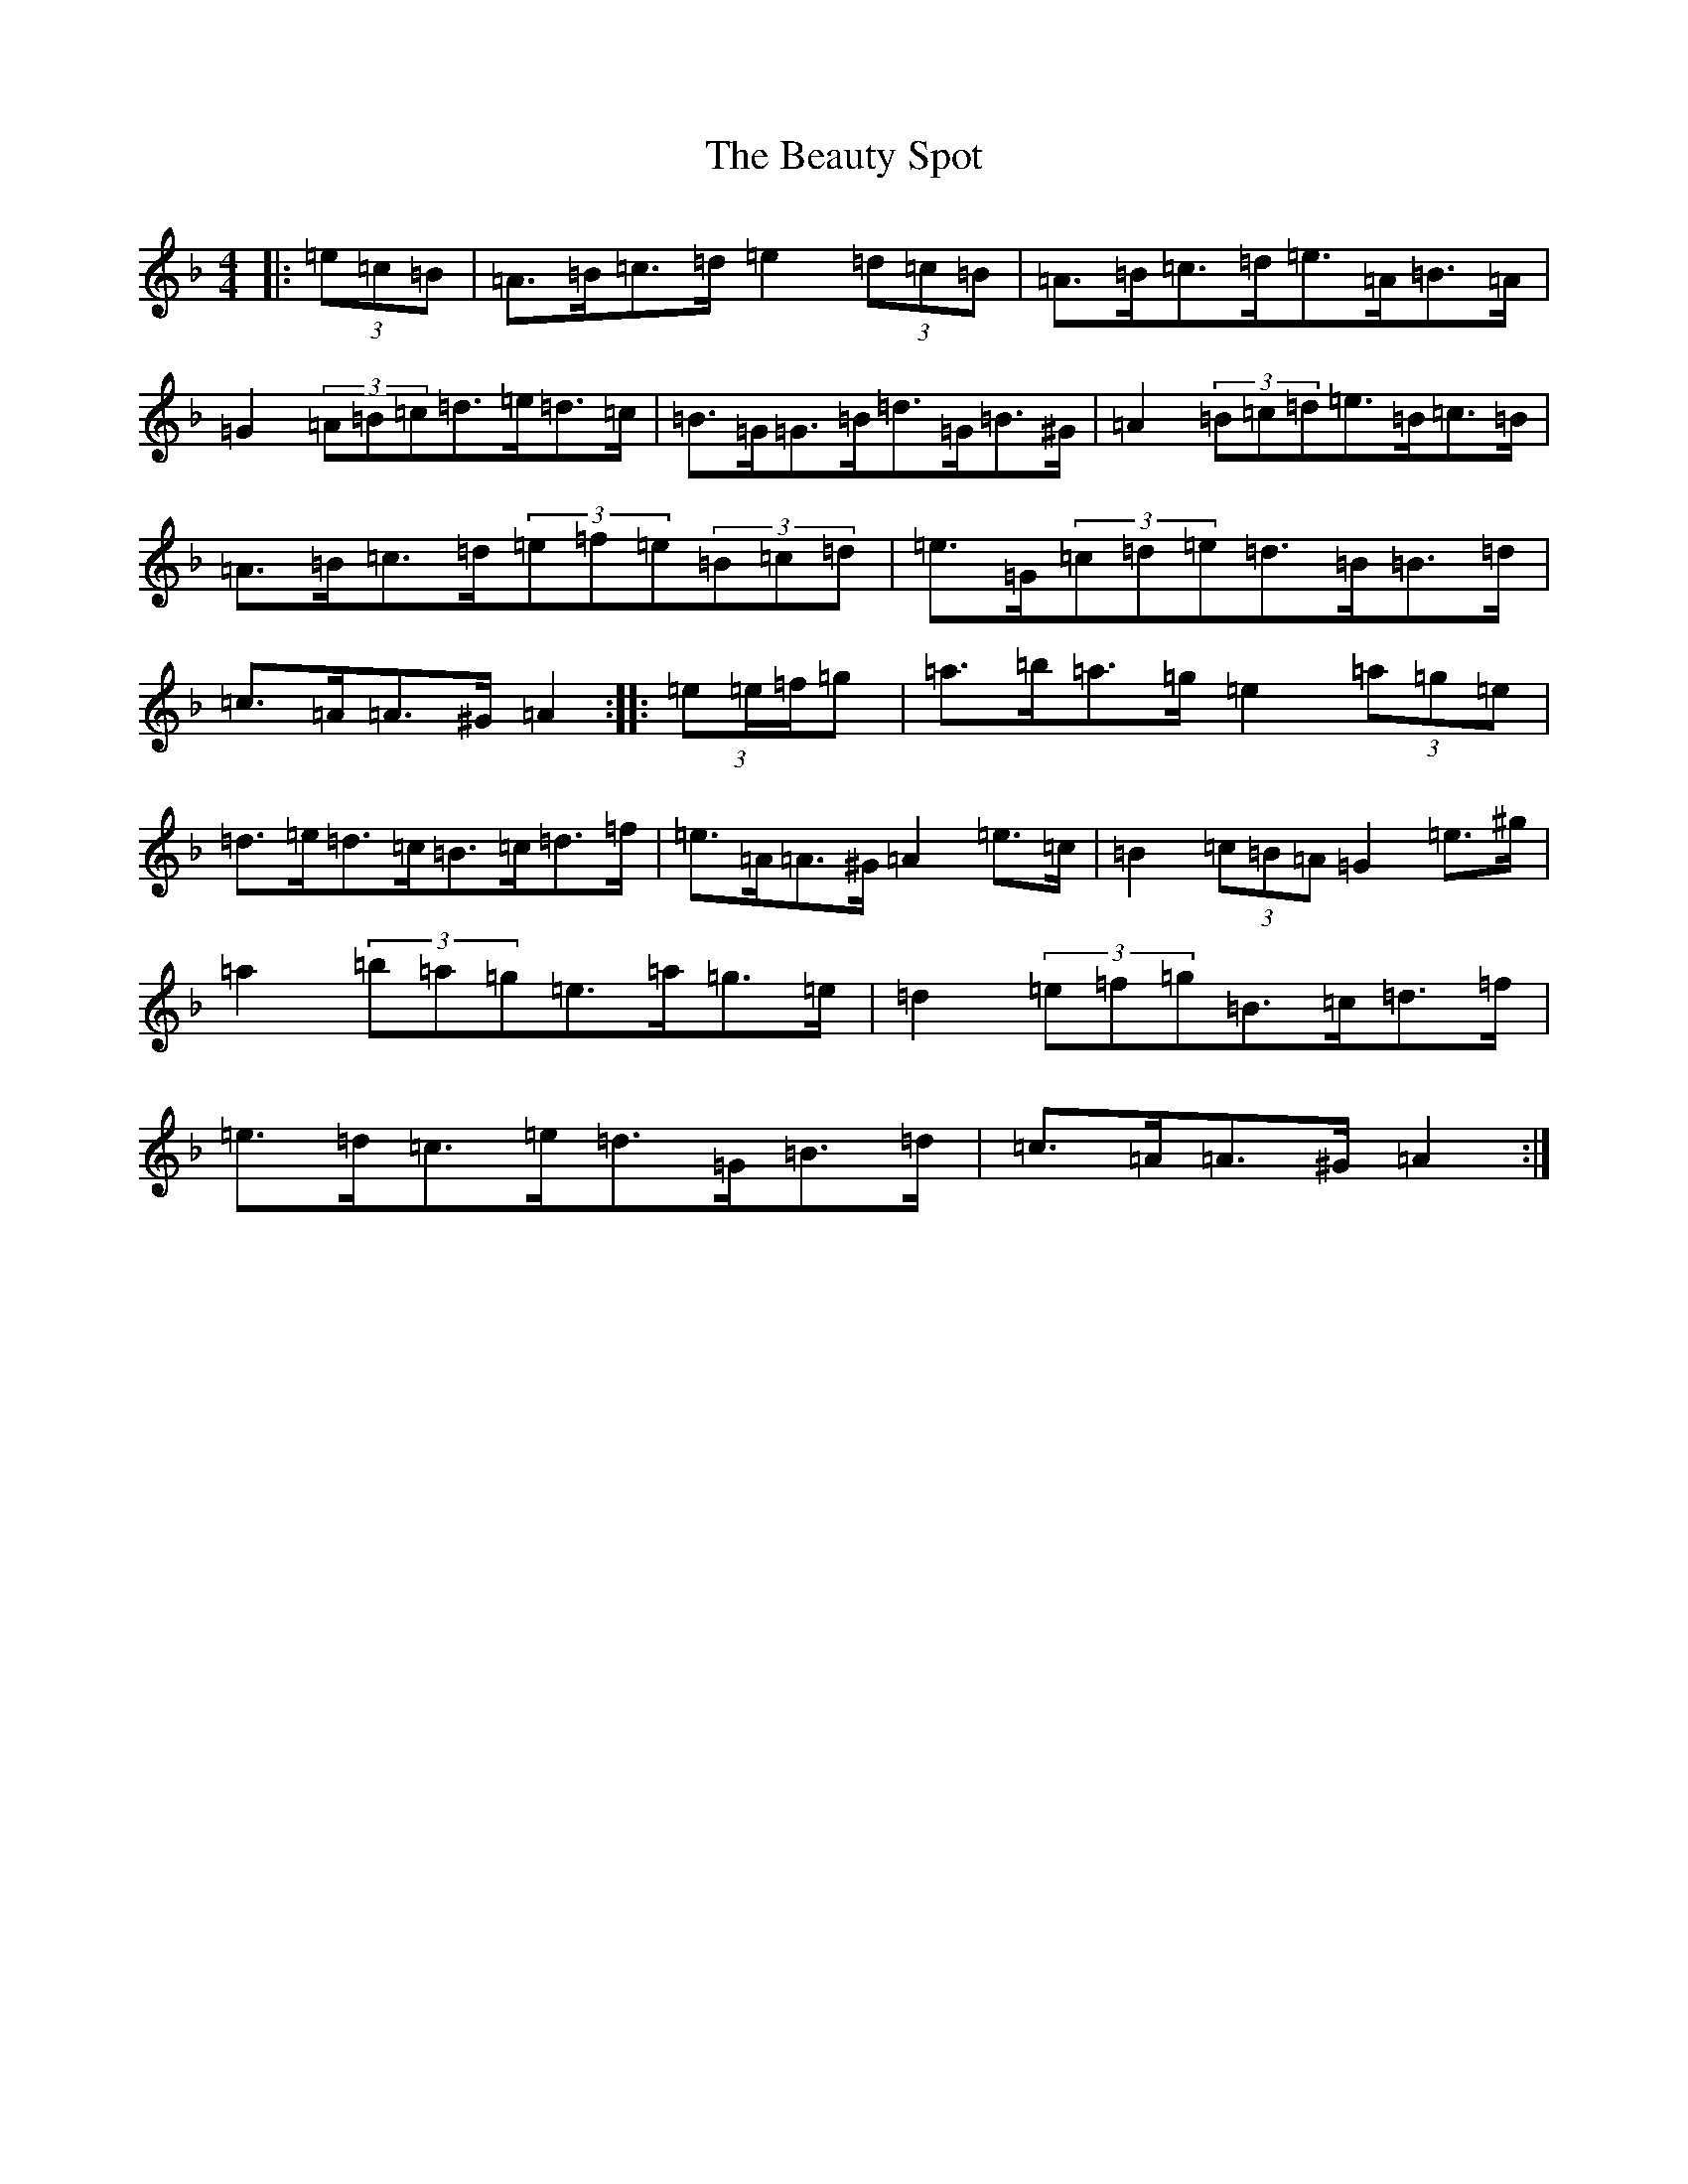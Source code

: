 X: 2426
T: Beauty Spot, The
S: https://thesession.org/tunes/1270#setting23041
Z: D Mixolydian
R: reel
M:4/4
L:1/8
K: C Mixolydian
|:(3=e=c=B|=A>=B=c>=d=e2(3=d=c=B|=A>=B=c>=d=e>=A=B>=A|=G2(3=A=B=c=d>=e=d>=c|=B>=G=G>=B=d>=G=B>^G|=A2(3=B=c=d=e>=B=c>=B|=A>=B=c>=d(3=e=f=e(3=B=c=d|=e>=G(3=c=d=e=d>=B=B>=d|=c>=A=A>^G=A2:||:(3=e=e/2=f/2=g|=a>=b=a>=g=e2(3=a=g=e|=d>=e=d>=c=B>=c=d>=f|=e>=A=A>^G=A2=e>=c|=B2(3=c=B=A=G2=e>^g|=a2(3=b=a=g=e>=a=g>=e|=d2(3=e=f=g=B>=c=d>=f|=e>=d=c>=e=d>=G=B>=d|=c>=A=A>^G=A2:|